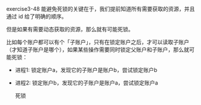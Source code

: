 #+LATEX_CLASS: ramsay-org-article
#+LATEX_CLASS_OPTIONS: [oneside,A4paper,12pt]
#+AUTHOR: Ramsay Leung
#+EMAIL: ramsayleung@gmail.com
#+DATE: 2025-07-26 Sat 10:46

exercise3-48 能避免死锁的关键在于，我们提前知道所有需要获取的资源，并且通过 id 给了明确的顺序。

但是如果有需要动态获取的资源，那么就有可能死锁。

比如每个账户都可以有个「子账户」，只有在锁定账户之后，才可以读取子账户（才知道子账户是哪个），如果某些操作需要同时锁定父账户和子账户，那么就可能死锁：

- 进程1: 锁定账户a，发现它的子账户是账户b，尝试锁定账户b
- 进程2: 锁定账户b，发现它的子账户是账户a，尝试锁定账户a

  死锁
